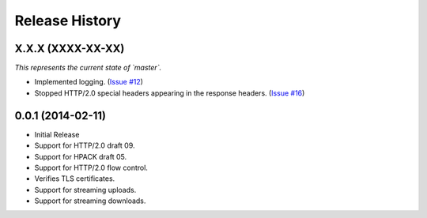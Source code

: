 Release History
---------------

X.X.X (XXXX-XX-XX)
++++++++++++++++++

*This represents the current state of `master`.*

- Implemented logging. (`Issue #12`_)
- Stopped HTTP/2.0 special headers appearing in the response headers.
  (`Issue #16`_)


.. _Issue #12: https://github.com/Lukasa/hyper/issues/12
.. _Issue #16: https://github.com/Lukasa/hyper/issues/16

0.0.1 (2014-02-11)
++++++++++++++++++

- Initial Release
- Support for HTTP/2.0 draft 09.
- Support for HPACK draft 05.
- Support for HTTP/2.0 flow control.
- Verifies TLS certificates.
- Support for streaming uploads.
- Support for streaming downloads.
